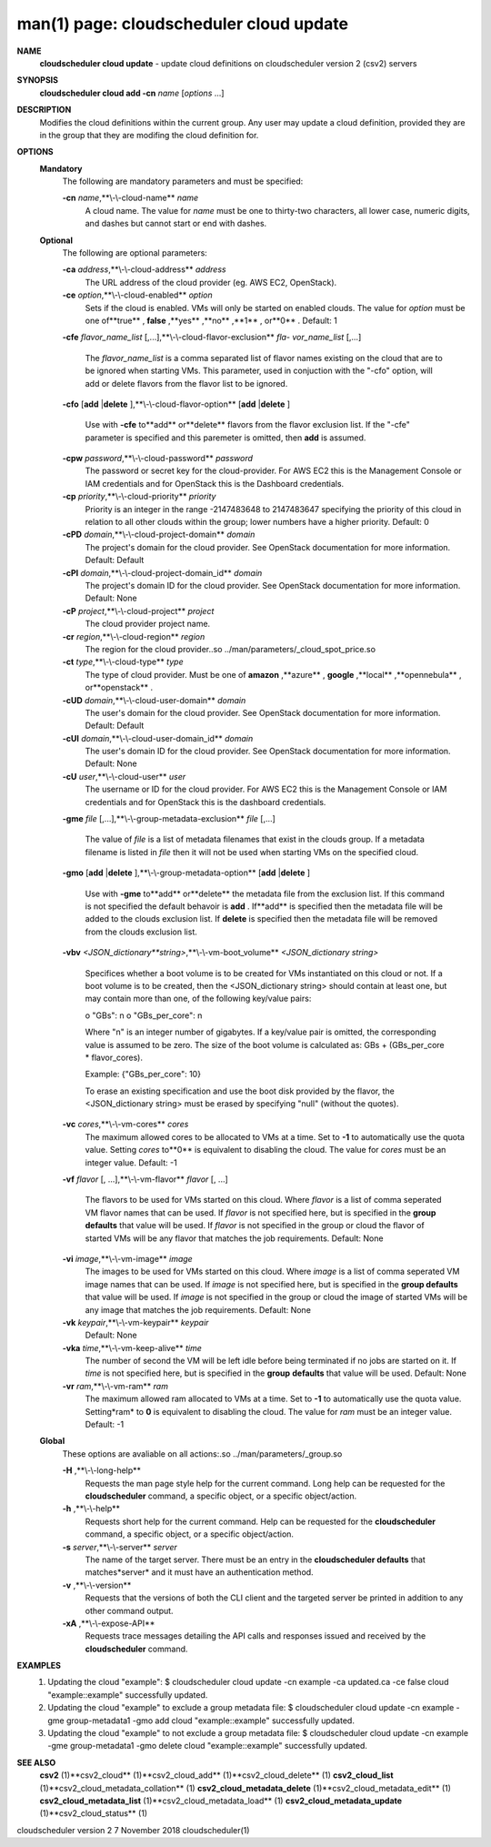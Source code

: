 .. File generated by /hepuser/crlb/Git/cloudscheduler/utilities/cli_doc_to_rst - DO NOT EDIT
..
.. To modify the contents of this file:
..   1. edit the man page file(s) ".../cloudscheduler/cli/man/csv2_cloud_update.1"
..   2. run the utility ".../cloudscheduler/utilities/cli_doc_to_rst"
..

man(1) page: cloudscheduler cloud update
========================================

 
 
 
**NAME** 
       **cloudscheduler  cloud  update** 
       - update cloud definitions on
       cloudscheduler version 2 (csv2) servers
 
**SYNOPSIS** 
       **cloudscheduler cloud add -cn** *name*
       [*options*
       ...]
 
**DESCRIPTION** 
       Modifies the cloud definitions within the current group.  Any user  may
       update a cloud definition, provided they are in the group that they are
       modifing the cloud definition for.
 
**OPTIONS** 
   **Mandatory** 
       The following are mandatory parameters and must be specified:
 
       **-cn** *name*,**\\-\\-cloud-name** *name*
              A cloud name.  The value for *name*
              must  be  one  to  thirty-two
              characters,  all lower case, numeric digits, and dashes but 
              cannot start or end with dashes.
 
   **Optional** 
       The following are optional parameters:
 
       **-ca** *address*,**\\-\\-cloud-address** *address*
              The URL address of the cloud provider (eg. AWS EC2, OpenStack).
 
       **-ce** *option*,**\\-\\-cloud-enabled** *option*
              Sets if the cloud is enabled.   VMs  will  only  be  started  on
              enabled  clouds.   The  value  for  *option*
              must be one of**true** ,
              **false** ,**yes** ,**no** ,**1** ,
              or**0** .
              Default: 1
 
       **-cfe** *flavor_name_list*
       [,...],**\\-\\-cloud-flavor-exclusion** *fla-*
       *vor_name_list*
       [,...]
              The  *flavor_name_list*
              is a comma separated list of flavor names
              existing on the cloud that are to be ignored when starting  VMs.
              This  parameter, used in conjuction with the "-cfo" option, will
              add or delete flavors from the flavor list to be ignored.
 
       **-cfo** 
       [**add** 
       |**delete** 
       ],**\\-\\-cloud-flavor-option** 
       [**add** 
       |**delete** 
       ]
              Use with **-cfe** 
              to**add** 
              or**delete** 
              flavors from the flavor exclusion
              list.   If  the "-cfe" parameter is specified and this paremeter
              is omitted, then **add** 
              is assumed.
 
       **-cpw** *password*,**\\-\\-cloud-password** *password*
              The password or secret key for the cloud-provider.  For AWS  EC2
              this  is the Management Console or IAM credentials and for 
              OpenStack this is the Dashboard credentials.
 
       **-cp** *priority*,**\\-\\-cloud-priority** *priority*
              Priority is an integer in the range -2147483648   to  2147483647
              specifying  the  priority of this cloud in relation to all other
              clouds within the group; lower numbers have a  higher  priority.
              Default: 0
 
       **-cPD** *domain*,**\\-\\-cloud-project-domain** *domain*
              The project's domain for the cloud provider.  See OpenStack 
              documentation for more information.  Default: Default
 
       **-cPI** *domain*,**\\-\\-cloud-project-domain_id** *domain*
              The project's domain ID for the cloud provider.   See  OpenStack
              documentation for more information.  Default: None
 
       **-cP** *project*,**\\-\\-cloud-project** *project*
              The cloud provider project name.
 
       **-cr** *region*,**\\-\\-cloud-region** *region*
              The   region   for   the   cloud   provider..so   
              ../man/parameters/_cloud_spot_price.so
 
       **-ct** *type*,**\\-\\-cloud-type** *type*
              The type of cloud  provider.  Must  be  one  of  **amazon** ,**azure** ,
              **google** ,**local** ,**opennebula** ,
              or**openstack** .
 
       **-cUD** *domain*,**\\-\\-cloud-user-domain** *domain*
              The  user's  domain for the cloud provider.  See OpenStack 
              documentation for more information.  Default: Default
 
       **-cUI** *domain*,**\\-\\-cloud-user-domain_id** *domain*
              The user's domain ID for the cloud provider.  See OpenStack 
              documentation for more information.  Default: None
 
       **-cU** *user*,**\\-\\-cloud-user** *user*
              The  username or ID for the cloud provider.  For AWS EC2 this is
              the Management Console or IAM credentials and for OpenStack this
              is the dashboard credentials.
 
       **-gme** *file*
       [,...],**\\-\\-group-metadata-exclusion** *file*
       [,...]
              The  value of *file*
              is a list of metadata filenames that exist in
              the clouds group.  If a metadata filename is listed in *file*
              then
              it will not be used when starting VMs on the specified cloud.
 
       **-gmo** 
       [**add** 
       |**delete** 
       ],**\\-\\-group-metadata-option** 
       [**add** 
       |**delete** 
       ]
              Use with **-gme** 
              to**add** 
              or**delete** 
              the metadata file from the
              exclusion list.   If  this  command  is  not  specified  the  default
              behavoir  is  **add** .
              If**add** 
              is specified then the metadata file
              will be added to the clouds exclusion list.  If **delete** 
              is
              specified  then  the  metadata  file  will be removed from the clouds
              exclusion list.
 
       **-vbv** *<JSON_dictionary**string>*,**\\-\\-vm-boot_volume** *<JSON_dictionary*
       *string>*
              Specifices  whether  a  boot  volume  is  to  be created for VMs
              instantiated on this cloud or not.  If a boot volume  is  to  be
              created,  then  the  <JSON_dictionary  string> should contain at
              least one, but may contain  more  than  one,  of  the  following
              key/value pairs:
 
              o "GBs": n
              o "GBs_per_core": n
 
              Where "n" is an integer number of gigabytes. If a key/value pair
              is omitted, the corresponding value is assumed to be zero.   The
              size  of the boot volume is calculated as: GBs + (GBs_per_core *
              flavor_cores).
 
              Example: {"GBs_per_core": 10}
 
              To erase an existing specification and use the  boot  disk  
              provided by the flavor, the <JSON_dictionary string> must be erased
              by specifying "null" (without the quotes).
 
 
 
       **-vc** *cores*,**\\-\\-vm-cores** *cores*
              The maximum allowed cores to be allocated  to  VMs  at  a
              time.   Set  to  **-1** 
              to automatically use the quota value.
              Setting *cores*
              to**0** 
              is equivalent to disabling the  cloud.
              The  value  for *cores*
              must be an integer value.  Default:
              -1
 
       **-vf** *flavor*
       [, ...],**\\-\\-vm-flavor** *flavor*
       [, ...]
              The flavors to be used for VMs  started  on  this  cloud.
              Where *flavor*
              is a list of comma seperated VM flavor names
              that can be used.  If *flavor*
              is not specified  here,  but
              is  specified  in  the  **group defaults** 
              that value will be
              used.  If *flavor*
              is not specified in the group  or  cloud
              the flavor of started VMs will be any flavor that matches
              the job requirements.  Default: None
 
       **-vi** *image*,**\\-\\-vm-image** *image*
              The images to be used for  VMs  started  on  this  cloud.
              Where  *image*
              is a list of comma seperated VM image names
              that can be used.  If *image*
              is not specified here, but is
              specified  in the **group defaults** 
              that value will be used.
              If *image*
              is not specified in the group or cloud the image
              of  started  VMs  will  be any image that matches the job
              requirements.  Default: None
 
       **-vk** *keypair*,**\\-\\-vm-keypair** *keypair*
              Default: None
 
       **-vka** *time*,**\\-\\-vm-keep-alive** *time*
              The number of second the VM  will  be  left  idle  before
              being  terminated  if no jobs are started on it.  If *time*
              is not specified here, but  is  specified  in  the  **group** 
              **defaults** 
              that value will be used.  Default: None
 
       **-vr** *ram*,**\\-\\-vm-ram** *ram*
              The  maximum allowed ram allocated to VMs at a time.  Set
              to **-1** 
              to automatically use the quota value.  Setting*ram*
              to **0** 
              is equivalent to disabling the cloud.  The value for
              *ram*
              must be an integer value.  Default: -1
 
   **Global** 
       These options are avaliable on  all  actions:.so  
       ../man/parameters/_group.so
 
       **-H** ,**\\-\\-long-help** 
              Requests the man page style help for the current command.
              Long help can be requested for  the  **cloudscheduler** 
              command, a specific object, or a specific object/action.
 
       **-h** ,**\\-\\-help** 
              Requests short help for the current command.  Help can be
              requested for  the  **cloudscheduler** 
              command,  a  specific
              object, or a specific object/action.
 
       **-s** *server*,**\\-\\-server** *server*
              The name of the target server.  There must be an entry in
              the **cloudscheduler defaults** 
              that matches*server*
              and  it
              must have an authentication method.
 
       **-v** ,**\\-\\-version** 
              Requests that the versions of both the CLI client and the
              targeted server be printed in addition to any other  
              command output.
 
       **-xA** ,**\\-\\-expose-API** 
              Requests  trace  messages  detailing  the  API  calls and
              responses issued and received by the **cloudscheduler** 
              command.
 
**EXAMPLES** 
       1.     Updating the cloud "example":
              $ cloudscheduler cloud update -cn example -ca updated.ca -ce false
              cloud "example::example" successfully updated.
 
       2.     Updating  the cloud "example" to exclude a group metadata
              file:
              $ cloudscheduler cloud update -cn example -gme group-metadata1 -gmo add
              cloud "example::example" successfully updated.
 
       3.     Updating the cloud "example" to not exclude a group 
              metadata file:
              $ cloudscheduler cloud update -cn example -gme group-metadata1 -gmo delete
              cloud "example::example" successfully updated.
 
**SEE ALSO** 
       **csv2** 
       (1)**csv2_cloud** 
       (1)**csv2_cloud_add** 
       (1)**csv2_cloud_delete** 
       (1)
       **csv2_cloud_list** 
       (1)**csv2_cloud_metadata_collation** 
       (1)
       **csv2_cloud_metadata_delete** 
       (1)**csv2_cloud_metadata_edit** 
       (1)
       **csv2_cloud_metadata_list** 
       (1)**csv2_cloud_metadata_load** 
       (1)
       **csv2_cloud_metadata_update** 
       (1)**csv2_cloud_status** 
       (1)
 
 
 
cloudscheduler version 2        7 November 2018              cloudscheduler(1)
 
